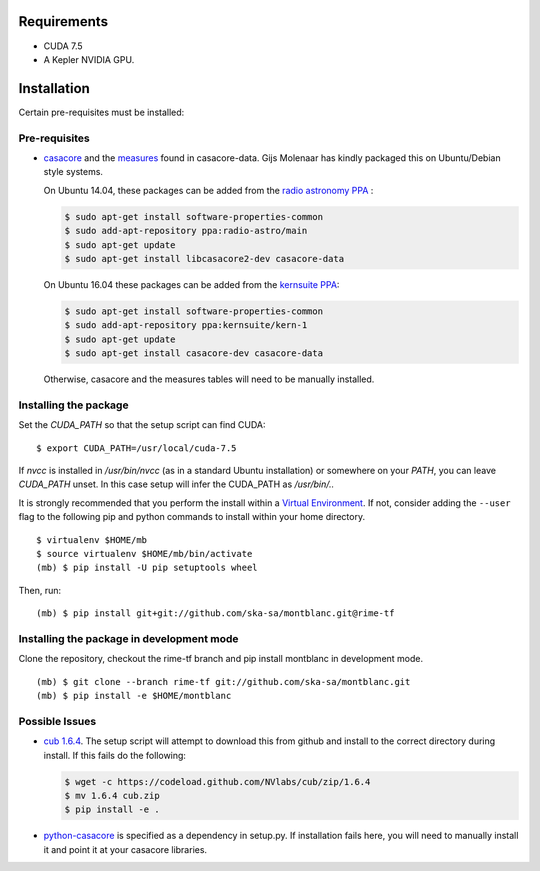 Requirements
------------

- CUDA 7.5
- A Kepler NVIDIA GPU.

Installation
------------

Certain pre-requisites must be installed:

Pre-requisites
~~~~~~~~~~~~~~

-  `casacore <https://github.com/casacore/casacore>`__ and the `measures <ftp://ftp.astron.nl/outgoing/Measures/>`__ found in casacore-data. Gijs Molenaar has kindly packaged this on Ubuntu/Debian style systems.

   On Ubuntu 14.04, these packages can be added from the `radio astronomy
   PPA <https://launchpad.net/~radio-astro/+archive/main>`__ :

   .. code:: bash

       $ sudo apt-get install software-properties-common
       $ sudo add-apt-repository ppa:radio-astro/main
       $ sudo apt-get update
       $ sudo apt-get install libcasacore2-dev casacore-data

   On Ubuntu 16.04 these packages can be added from the `kernsuite PPA
   <https://launchpad.net/~kernsuite/+archive/ubuntu/kern-1>`__:

   .. code:: bash

       $ sudo apt-get install software-properties-common
       $ sudo add-apt-repository ppa:kernsuite/kern-1
       $ sudo apt-get update
       $ sudo apt-get install casacore-dev casacore-data

   Otherwise, casacore and the measures tables will need to be manually installed.

Installing the package
~~~~~~~~~~~~~~~~~~~~~~

Set the `CUDA_PATH` so that the setup script can find CUDA:

::

    $ export CUDA_PATH=/usr/local/cuda-7.5

If `nvcc` is installed in `/usr/bin/nvcc` (as in a standard Ubuntu installation)
or somewhere on your `PATH`, you can leave `CUDA_PATH` unset. In this case
setup will infer the CUDA_PATH as `/usr/bin/..`


It is strongly recommended that you perform the install within a
`Virtual
Environment <http://docs.python-guide.org/en/latest/dev/virtualenvs/>`__.
If not, consider adding the ``--user`` flag to the following pip and
python commands to install within your home directory.

::

    $ virtualenv $HOME/mb
    $ source virtualenv $HOME/mb/bin/activate
    (mb) $ pip install -U pip setuptools wheel


Then, run:

::

    (mb) $ pip install git+git://github.com/ska-sa/montblanc.git@rime-tf

Installing the package in development mode
~~~~~~~~~~~~~~~~~~~~~~~~~~~~~~~~~~~~~~~~~~

Clone the repository, checkout the rime-tf branch
and pip install montblanc in development mode.

::

    (mb) $ git clone --branch rime-tf git://github.com/ska-sa/montblanc.git
    (mb) $ pip install -e $HOME/montblanc

Possible Issues
~~~~~~~~~~~~~~~

-  `cub 1.6.4 <https://github.com/nvlabs/cub>`__. The setup script will
   attempt to download this from github and install to the correct
   directory during install. If this fails do the following:

   .. code:: bash

       $ wget -c https://codeload.github.com/NVlabs/cub/zip/1.6.4
       $ mv 1.6.4 cub.zip
       $ pip install -e .

-  `python-casacore <https://github.com/casacore/python-casacore/>`__ is
   specified as a dependency in setup.py. If installation fails here, you will
   need to manually install it and point it at your casacore libraries.
